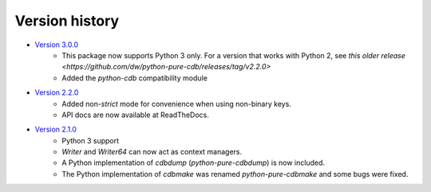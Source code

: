 Version history
===============

* `Version 3.0.0 <https://github.com/dw/python-pure-cdb/releases/tag/v2.3.0>`_
    * This package now supports Python 3 only. For a version that works with Python 2, see `this older release <https://github.com/dw/python-pure-cdb/releases/tag/v2.2.0>`
    * Added the `python-cdb` compatibility module
* `Version 2.2.0 <https://github.com/dw/python-pure-cdb/releases/tag/v2.2.0>`_
    * Added non-`strict` mode for convenience when using non-binary keys.
    * API docs are now available at ReadTheDocs.
* `Version 2.1.0 <https://github.com/dw/python-pure-cdb/releases/tag/v2.1.0>`_
    * Python 3 support
    * `Writer` and `Writer64` can now act as context managers.
    * A Python implementation of `cdbdump` (`python-pure-cdbdump`) is now included.
    * The Python implementation of `cdbmake` was renamed `python-pure-cdbmake` and some bugs were fixed.
